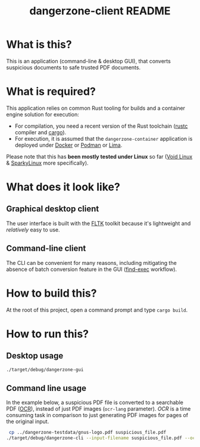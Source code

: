 #+TITLE: dangerzone-client README

* What is this?

This is an application (command-line & desktop GUI), that converts suspicious documents to safe trusted PDF documents.

* What is required?

This application relies on common Rust tooling for builds and a container engine solution for execution:
- For compilation, you need a recent version of the Rust toolchain ([[https://www.rust-lang.org/tools/install][rustc]] compiler and [[https://doc.rust-lang.org/cargo/][cargo]]).
- For execution, it is assumed that the =dangerzone-container= application is deployed under [[https://www.docker.com/][Docker]] or [[https://podman.io/][Podman]] or [[https://github.com/lima-vm/lima][Lima]].

Please note that this has *been mostly tested under Linux* so far ([[https://voidlinux.org/][Void Linux]] & [[https://sparkylinux.org/][SparkyLinux]] more specifically).

* What does it look like?

** Graphical desktop client

The user interface is built with the [[https://github.com/fltk-rs/fltk-rs][FLTK]] toolkit because it's lightweight and /relatively/ easy to use.

[[./images/gui-screenshot.png]]

** Command-line client

The CLI can be convenient for many reasons, including mitigating the absence of batch conversion feature in the GUI ([[https://unix.stackexchange.com/questions/389705/understanding-the-exec-option-of-find][find-exec]] workflow).

[[./images/cli-screenshot.png]]


* How to build this?

At the root of this project, open a command prompt and type =cargo build=.

* How to run this?

** Desktop usage

#+begin_src sh
./target/debug/dangerzone-gui
#+end_src

** Command line usage

In the example below, a suspicious PDF file is converted to a searchable PDF ([[https://en.wikipedia.org/wiki/Optical_character_recognition][OCR]]), instead of just PDF images (=ocr-lang= parameter).
/OCR/ is a time consuming task in comparison to just generating PDF images for pages of the original input.

#+begin_src sh
   cp ../dangerzone-testdata/gnus-logo.pdf suspicious_file.pdf
  ./target/debug/dangerzone-cli --input-filename suspicious_file.pdf --ocr-lang eng
#+end_src
